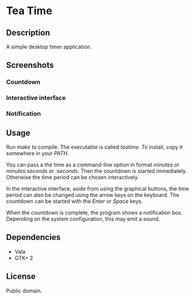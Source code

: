 * Tea Time
  
** Description
   A simple desktop timer application.

** Screenshots
*** Countdown
    [[http://i.imgur.com/kaOfa.png]]
*** Interactive interface
    [[http://i.imgur.com/TIBZO.png]]
*** Notification
    [[http://i.imgur.com/tT3w9.png]]

** Usage
   Run /make/ to compile. The executable is called /teatime/. To
   install, copy it somewhere in your /PATH/.

   You can pass a the time as a command-line option in format
   /minutes/ or /minutes:seconds/ or /:seconds/. Then the countdown is
   started immediately. Otherwise the time period can be chosen
   interactively.

   In the interactive interface, aside from using the graphical
   buttons, the time period can also be changed using the arrow keys
   on the keyboard. The countdown can be started with the /Enter/ or
   /Space/ keys.

   When the countdown is complete, the program shows a notification
   box. Depending on the system configuration, this may emit a sound.

** Dependencies
   - Vala
   - GTK+ 2

** License
   Public domain.
